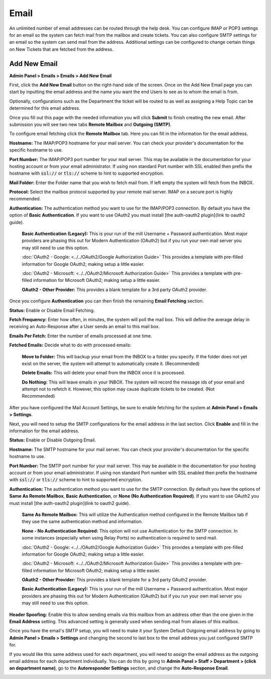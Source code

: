 Email
=====

An unlimited number of email addresses can be routed through the help desk. You can configure IMAP or POP3 settings for an email so the system can fetch mail from the mailbox and create tickets. You can also configure SMTP settings for an email so the system can send mail from the address. Additional settings can be configured to change certain things on New Tickets that are fetched from the address.

Add New Email
-------------

**Admin Panel > Emails > Emails > Add New Email**

First, click the **Add New Email** button on the right-hand side of the screen. Once on the Add New Email page you can start by inputting the email address and the name you want the end Users to see as to whom the email is from.

.. image:: ../../_static/images/admin_emails_emails_address.png
  :alt: Email Address and Name

Optionally, configurations such as the Department the ticket will be routed to as well as assigning a Help Topic can be determined for this email address.

.. image:: ../../_static/images/admin_emails_emails_ticket_settings.png
  :alt: New Ticket Settings

Once you fill out this page with the needed information you will click **Submit** to finish creating the new email. After submission you will see two new tabs **Remote Mailbox** and **Outgoing (SMTP)**.

To configure email fetching click the **Remote Mailbox** tab. Here you can fill in the information for the email address.

.. image:: ../../_static/images/admin_emails_emails_mailbox_setting.png
  :alt: Mailbox Setting

**Hostname:** The IMAP/POP3 hostname for your mail server. You can check your provider's documentation for the specific hostname to use.

**Port Number:** The IMAP/POP3 port number for your mail server. This may be available in the documentation for your hosting account or from your email administrator. If using non standard Port number with SSL enabled then prefix the hostname with :code:`ssl://` or :code:`tls://` scheme to hint to supported encryption.

**Mail Folder:** Enter the Folder name that you wish to fetch mail from. If left empty the system will fetch from the INBOX.

**Protocol:** Select the mailbox protocol supported by your remote mail server. IMAP on a secure port is highly recommended.

**Authentication:** The authentication method you want to use for the IMAP/POP3 connection. By default you have the option of **Basic Authentication**. If you want to use OAuth2 you must install [the auth-oauth2 plugin](link to oauth2 guide).

    **Basic Authentication (Legacy):** This is your run of the mill Username + Password authentication. Most major providers are phasing this out for Modern Authentication (OAuth2) but if you run your own mail server you may still need to use this option.

    :doc:`OAuth2 - Google: <../../OAuth2/Google Authorization Guide>` This provides a template with pre-filled information for Google OAuth2; making setup a little easier.

    :doc:`OAuth2 - Microsoft: <../../OAuth2/Microsoft Authorization Guide>` This provides a template with pre-filled information for Microsoft OAuth2; making setup a little easier.

    **OAuth2 - Other Provider:** This provides a blank template for a 3rd party OAuth2 provider.

Once you configure **Authentication** you can then finish the remaining **Email Fetching** section.

.. image:: ../../_static/images/admin_emails_emails_email_fetching.png
  :alt: Email Fetching


**Status:** Enable or Disable Email Fetching.

**Fetch Frequency:** Enter how often, in minutes, the system will poll the mail box. This will define the average delay in receiving an Auto-Response after a User sends an email to this mail box.

**Emails Per Fetch:** Enter the number of emails processed at one time.

**Fetched Emails:** Decide what to do with processed emails:

    **Move to Folder:** This will backup your email from the INBOX to a folder you specify. If the folder does not yet exist on the server, the system will attempt to automatically create it. (Recommended)

    **Delete Emails:** This will delete your email from the INBOX once it is processed.

    **Do Nothing:** This will leave emails in your INBOX. The system will record the message ids of your email and attempt not to refetch it. However, this option may cause duplicate tickets to be created. (Not Recommended)

After you have configured the Mail Account Settings, be sure to enable fetching for the system at **Admin Panel > Emails > Settings**.

.. image:: ../../_static/images/admin_emails_emails_enable_fetching.png
  :alt: Enable Fetching

Next, you will need to setup the SMTP configurations for the email address in the last section. Click **Enable** and fill in the information for the email address.

.. image:: ../../_static/images/admin_emails_emails_smtp_settings.png
  :alt: SMTP Settings

**Status:** Enable or Disable Outgoing Email.

**Hostname:** The SMTP hostname for your mail server. You can check your provider's documentation for the specific hostname to use.

**Port Number:** The SMTP port number for your mail server. This may be available in the documentation for your hosting account or from your email administrator. If using non standard Port number with SSL enabled then prefix the hostname with :code:`ssl://` or :code:`tls://` scheme to hint to supported encryption.

**Authentication:** The authentication method you want to use for the SMTP connection. By default you have the options of **Same As Remote Mailbox**, **Basic Authentication**, or **None (No Authentication Required)**. If you want to use OAuth2 you must install [the auth-oauth2 plugin](link to oauth2 guide).

    **Same As Remote Mailbox:** This will utilize the Authentication method configured in the Remote Mailbox tab if they use the same authentication method and information.

    **None - No Authentication Required:** This option will not use Authentication for the SMTP connection. In some instances (especially when using Relay Ports) no authentication is required to send mail.

    :doc:`OAuth2 - Google: <../../OAuth2/Google Authorization Guide>` This provides a template with pre-filled information for Google OAuth2; making setup a little easier.

    :doc:`OAuth2 - Microsoft: <../../OAuth2/Microsoft Authorization Guide>` This provides a template with pre-filled information for Microsoft OAuth2; making setup a little easier.

    **OAuth2 - Other Provider:** This provides a blank template for a 3rd party OAuth2 provider.

    **Basic Authentication (Legacy):** This is your run of the mill Username + Password authentication. Most major providers are phasing this out for Modern Authentication (OAuth2) but if you run your own mail server you may still need to use this option.

**Header Spoofing:** Enable this to allow sending emails via this mailbox from an address other than the one given in the **Email Address** setting. This advanced setting is generally used when sending mail from aliases of this mailbox.

Once you have the email's SMTP setup, you will need to make it your System Default Outgoing email address by going to **Admin Panel > Emails > Settings** and changing the second to last box to the email address you just configured SMTP for.

.. image:: ../../_static/images/admin_emails_emails_enable_outgoing.png
  :alt: Set Default Mail Transfer Agent (MTA)

If you would like this same address used for each department, you will need to assign the email address as the outgoing email address for each department individually. You can do this by going to **Admin Panel > Staff > Department > (click on department name)**, go to the **Autoresponder Settings** section, and change the **Auto-Response Email**.

.. image:: ../../_static/images/admin_emails_emails_autoresponse_email.png
  :alt: Set Department’s Autoresponse Email
